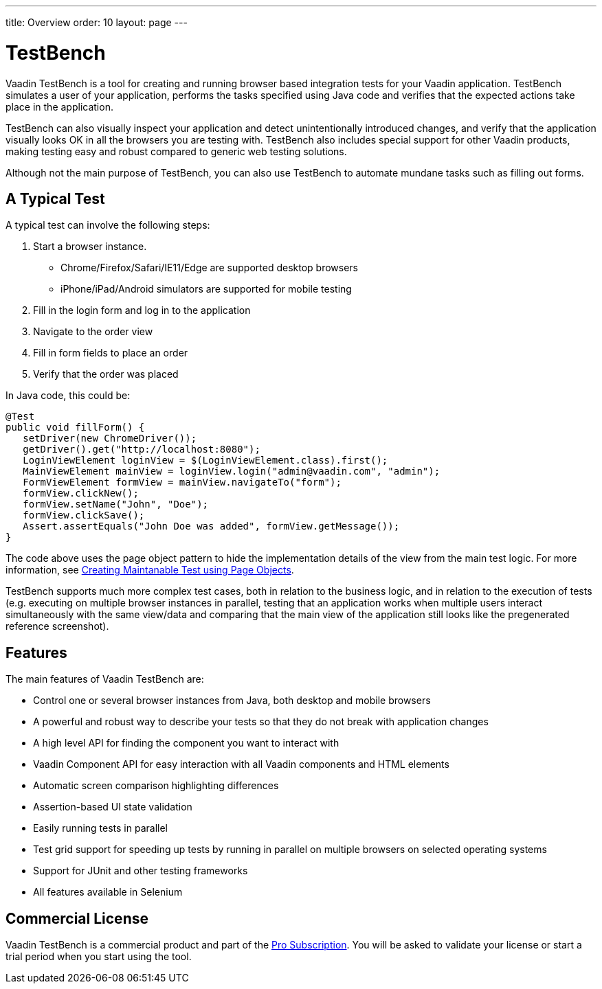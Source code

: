 ---
title: Overview
order: 10
layout: page
---

[[testbench.overview]]
= TestBench

Vaadin TestBench is a tool for creating and running browser based integration tests for your Vaadin application. TestBench simulates a user of your application, performs the tasks specified using Java code and verifies that the expected actions take place in the application. 

TestBench can also visually inspect your application and detect unintentionally introduced changes, and verify that the application visually looks OK in all the browsers you are testing with. TestBench also includes special support for other Vaadin products, making testing easy and robust compared to generic web testing solutions.

Although not the main purpose of TestBench, you can also use TestBench to automate mundane tasks such as filling out forms.

== A Typical Test

A typical test can involve the following steps:

1. Start a browser instance.
  *  Chrome/Firefox/Safari/IE11/Edge are supported desktop browsers
  *  iPhone/iPad/Android simulators are supported for mobile testing
2. Fill in the login form and log in to the application
3. Navigate to the order view
4. Fill in form fields to place an order
5. Verify that the order was placed

In Java code, this could be:

[source, java]
----
@Test
public void fillForm() {
   setDriver(new ChromeDriver());
   getDriver().get("http://localhost:8080");
   LoginViewElement loginView = $(LoginViewElement.class).first();
   MainViewElement mainView = loginView.login("admin@vaadin.com", "admin");
   FormViewElement formView = mainView.navigateTo("form");
   formView.clickNew();
   formView.setName("John", "Doe");
   formView.clickSave();
   Assert.assertEquals("John Doe was added", formView.getMessage());
}
----

The code above uses the page object pattern to hide the implementation details of the view from the main test logic. For more information, see <<dummy/../testbench-maintainable-tests-using-page-objects#, Creating Maintanable Test using Page Objects>>.

TestBench supports much more complex test cases, both in relation to the business logic, and in relation to the execution of tests (e.g. executing on multiple browser instances in parallel, testing that an application works when multiple users interact simultaneously with the same view/data and comparing that the main view of the application still looks like the pregenerated reference screenshot).

== Features

The main features of Vaadin TestBench are:

* Control one or several browser instances from Java, both desktop and mobile browsers
* A powerful and robust way to describe your tests so that they do not break with application changes
* A high level API for finding the component you want to interact with
* Vaadin Component API for easy interaction with all Vaadin components and HTML elements
* Automatic screen comparison highlighting differences 
* Assertion-based UI state validation
* Easily running tests in parallel
* Test grid support for speeding up tests by running in parallel on multiple browsers on selected operating systems
* Support for JUnit and other testing frameworks
* All features available in Selenium

== Commercial License

Vaadin TestBench is a commercial product and part of the https://vaadin.com/pricing[Pro Subscription]. You will be asked to validate your license or start a trial period when you start using the tool.



